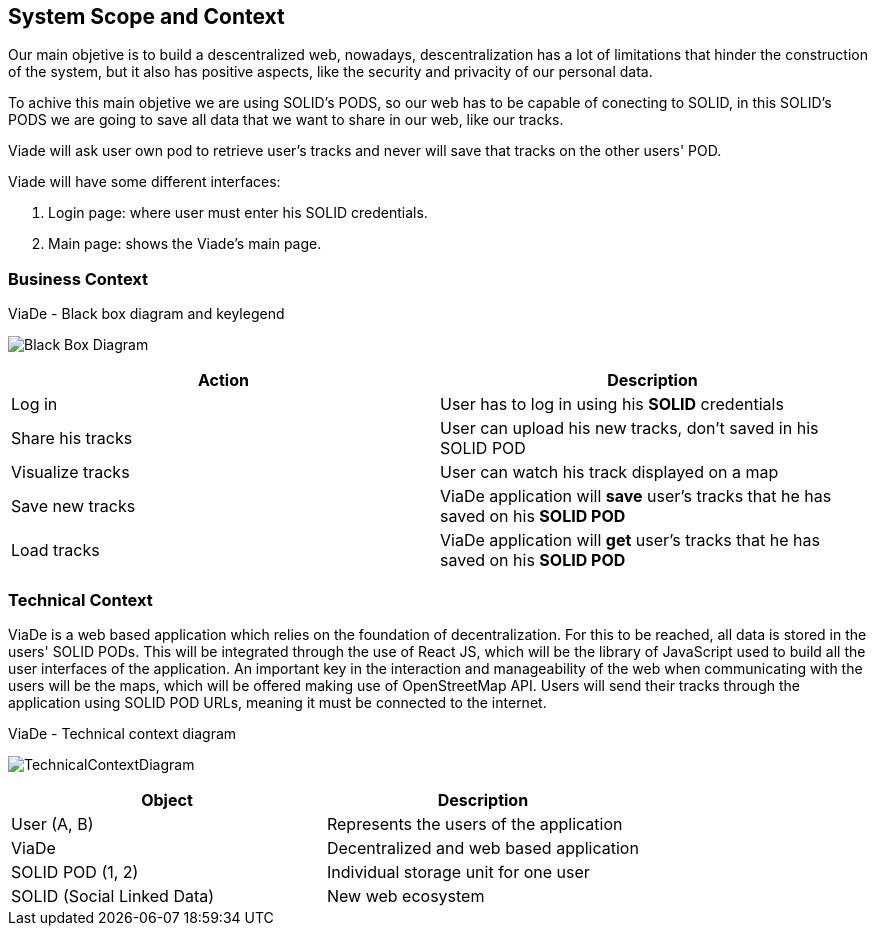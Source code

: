 [[section-system-scope-and-context]]
== System Scope and Context

Our main objetive is to build a descentralized web, nowadays, descentralization has a lot of limitations that hinder the construction of the system, but it also has positive aspects, like the security and privacity of our personal data.

To achive this main objetive we are using SOLID's PODS, so our web has to be capable of conecting to SOLID, in this SOLID's PODS we are going to save all data that we want to share in our web, like our tracks.

Viade will ask user own pod to retrieve user's tracks and never will save that tracks on the other users' POD.

Viade will have some different interfaces: 
****
. Login page: where user must enter his SOLID credentials. +
. Main page: shows the Viade's main page.
****

=== Business Context
****
.ViaDe - Black box diagram and keylegend
image:Black_Box_Diagram.png[]
****
[options="header",cols="1,1"]
|===
|Action |Description
|Log in |User has to log in using his *SOLID* credentials
|Share his tracks |User can upload his new tracks, don't saved in his SOLID POD
|Visualize tracks |User can watch his track displayed on a map
|Save new tracks |ViaDe application will *save* user's tracks that he has saved on his *SOLID POD*
|Load tracks |ViaDe application will *get* user's tracks that he has saved on his *SOLID POD*
|===
=== Technical Context

****

ViaDe is a web based application which relies on the foundation of decentralization. For this to be reached, all data is stored in the users' SOLID PODs. This will be integrated through the use of React JS, which will be the library of JavaScript used to build all the user interfaces of the application. An important key in the interaction and manageability of the web when communicating with the users will be the maps, which will be offered making use of OpenStreetMap API. Users will send their tracks through the application using SOLID POD URLs, meaning it must be connected to the internet.

****

****
.ViaDe - Technical context diagram
image:TechnicalContextDiagram.png[]
****

[options="header",cols="1,1"]
|===
|Object |Description
|User (A, B) |Represents the users of the application
|ViaDe |Decentralized and web based application
|SOLID POD (1, 2) |Individual storage unit for one user
|SOLID (Social Linked Data) |New web ecosystem
|===